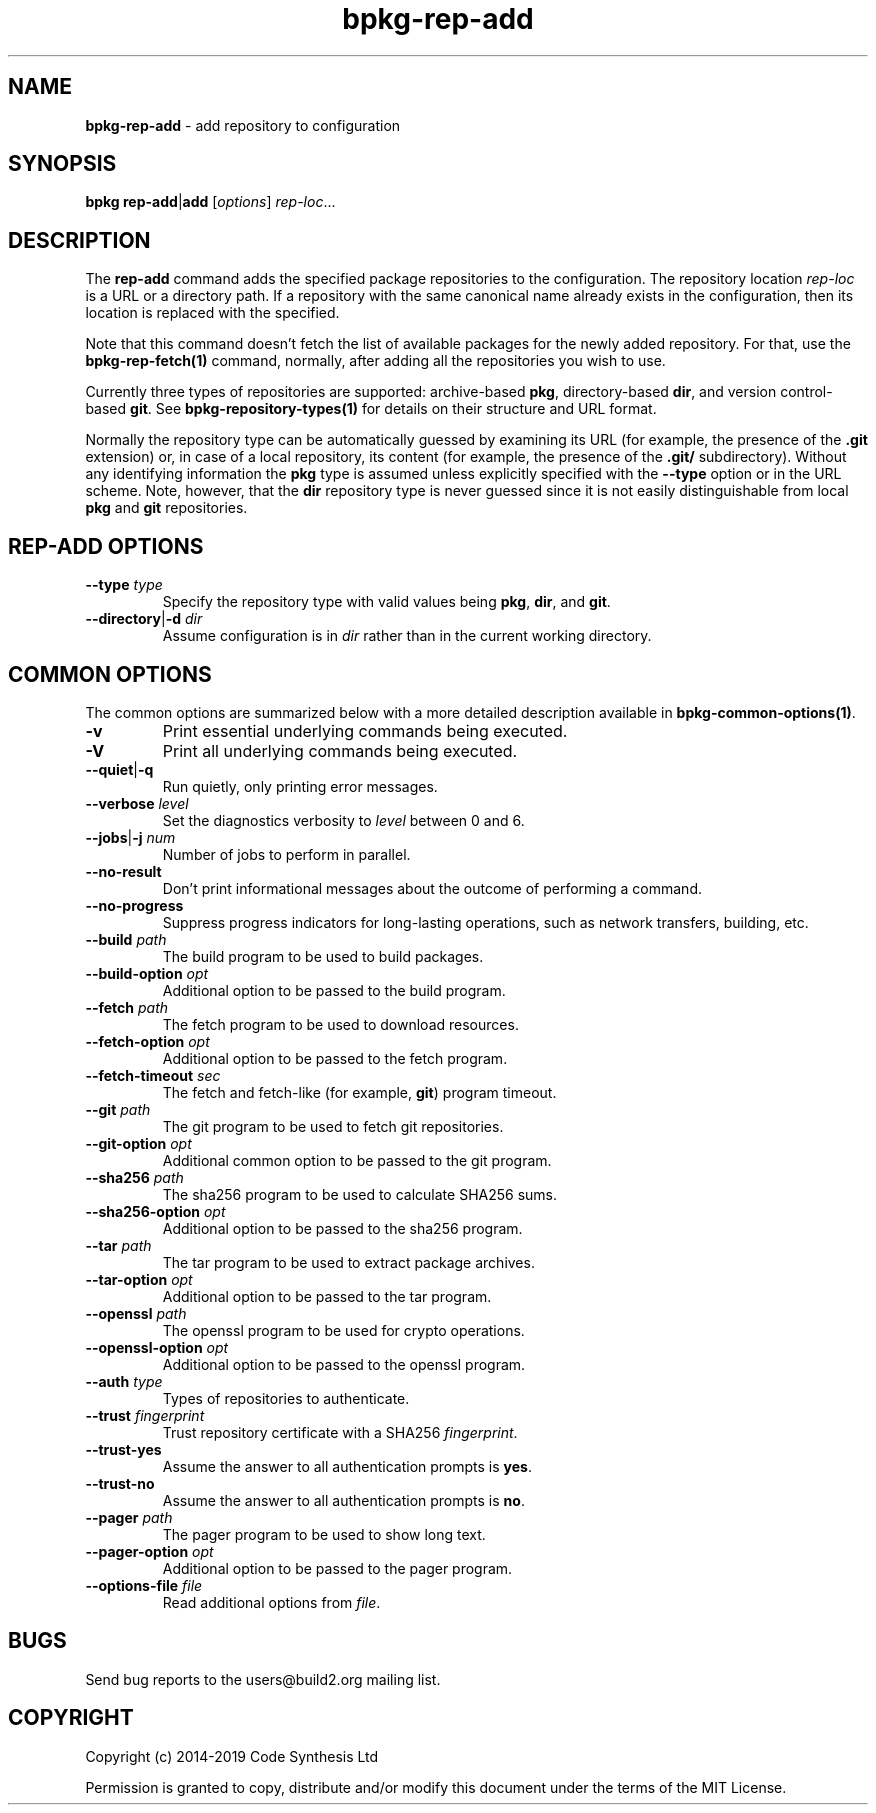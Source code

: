 .\" Process this file with
.\" groff -man -Tascii bpkg-rep-add.1
.\"
.TH bpkg-rep-add 1 "June 2019" "bpkg 0.11.0"
.SH NAME
\fBbpkg-rep-add\fR \- add repository to configuration
.SH "SYNOPSIS"
.PP
\fBbpkg rep-add\fR|\fBadd\fR [\fIoptions\fR] \fIrep-loc\fR\.\.\.\fR
.SH "DESCRIPTION"
.PP
The \fBrep-add\fR command adds the specified package repositories to the
configuration\. The repository location \fIrep-loc\fR is a URL or a directory
path\. If a repository with the same canonical name already exists in the
configuration, then its location is replaced with the specified\.
.PP
Note that this command doesn't fetch the list of available packages for the
newly added repository\. For that, use the \fBbpkg-rep-fetch(1)\fP command,
normally, after adding all the repositories you wish to use\.
.PP
Currently three types of repositories are supported: archive-based \fBpkg\fR,
directory-based \fBdir\fR, and version control-based \fBgit\fR\. See
\fBbpkg-repository-types(1)\fP for details on their structure and URL format\.
.PP
Normally the repository type can be automatically guessed by examining its URL
(for example, the presence of the \fB\.git\fR extension) or, in case of a
local repository, its content (for example, the presence of the \fB\.git/\fR
subdirectory)\. Without any identifying information the \fBpkg\fR type is
assumed unless explicitly specified with the \fB--type\fR option or in the URL
scheme\. Note, however, that the \fBdir\fR repository type is never guessed
since it is not easily distinguishable from local \fBpkg\fR and \fBgit\fR
repositories\.
.SH "REP-ADD OPTIONS"
.IP "\fB--type\fR \fItype\fR"
Specify the repository type with valid values being \fBpkg\fR, \fBdir\fR, and
\fBgit\fR\.
.IP "\fB--directory\fR|\fB-d\fR \fIdir\fR"
Assume configuration is in \fIdir\fR rather than in the current working
directory\.
.SH "COMMON OPTIONS"
.PP
The common options are summarized below with a more detailed description
available in \fBbpkg-common-options(1)\fP\.
.IP "\fB-v\fR"
Print essential underlying commands being executed\.
.IP "\fB-V\fR"
Print all underlying commands being executed\.
.IP "\fB--quiet\fR|\fB-q\fR"
Run quietly, only printing error messages\.
.IP "\fB--verbose\fR \fIlevel\fR"
Set the diagnostics verbosity to \fIlevel\fR between 0 and 6\.
.IP "\fB--jobs\fR|\fB-j\fR \fInum\fR"
Number of jobs to perform in parallel\.
.IP "\fB--no-result\fR"
Don't print informational messages about the outcome of performing a command\.
.IP "\fB--no-progress\fR"
Suppress progress indicators for long-lasting operations, such as network
transfers, building, etc\.
.IP "\fB--build\fR \fIpath\fR"
The build program to be used to build packages\.
.IP "\fB--build-option\fR \fIopt\fR"
Additional option to be passed to the build program\.
.IP "\fB--fetch\fR \fIpath\fR"
The fetch program to be used to download resources\.
.IP "\fB--fetch-option\fR \fIopt\fR"
Additional option to be passed to the fetch program\.
.IP "\fB--fetch-timeout\fR \fIsec\fR"
The fetch and fetch-like (for example, \fBgit\fR) program timeout\.
.IP "\fB--git\fR \fIpath\fR"
The git program to be used to fetch git repositories\.
.IP "\fB--git-option\fR \fIopt\fR"
Additional common option to be passed to the git program\.
.IP "\fB--sha256\fR \fIpath\fR"
The sha256 program to be used to calculate SHA256 sums\.
.IP "\fB--sha256-option\fR \fIopt\fR"
Additional option to be passed to the sha256 program\.
.IP "\fB--tar\fR \fIpath\fR"
The tar program to be used to extract package archives\.
.IP "\fB--tar-option\fR \fIopt\fR"
Additional option to be passed to the tar program\.
.IP "\fB--openssl\fR \fIpath\fR"
The openssl program to be used for crypto operations\.
.IP "\fB--openssl-option\fR \fIopt\fR"
Additional option to be passed to the openssl program\.
.IP "\fB--auth\fR \fItype\fR"
Types of repositories to authenticate\.
.IP "\fB--trust\fR \fIfingerprint\fR"
Trust repository certificate with a SHA256 \fIfingerprint\fR\.
.IP "\fB--trust-yes\fR"
Assume the answer to all authentication prompts is \fByes\fR\.
.IP "\fB--trust-no\fR"
Assume the answer to all authentication prompts is \fBno\fR\.
.IP "\fB--pager\fR \fIpath\fR"
The pager program to be used to show long text\.
.IP "\fB--pager-option\fR \fIopt\fR"
Additional option to be passed to the pager program\.
.IP "\fB--options-file\fR \fIfile\fR"
Read additional options from \fIfile\fR\.
.SH BUGS
Send bug reports to the users@build2.org mailing list.
.SH COPYRIGHT
Copyright (c) 2014-2019 Code Synthesis Ltd

Permission is granted to copy, distribute and/or modify this document under
the terms of the MIT License.
